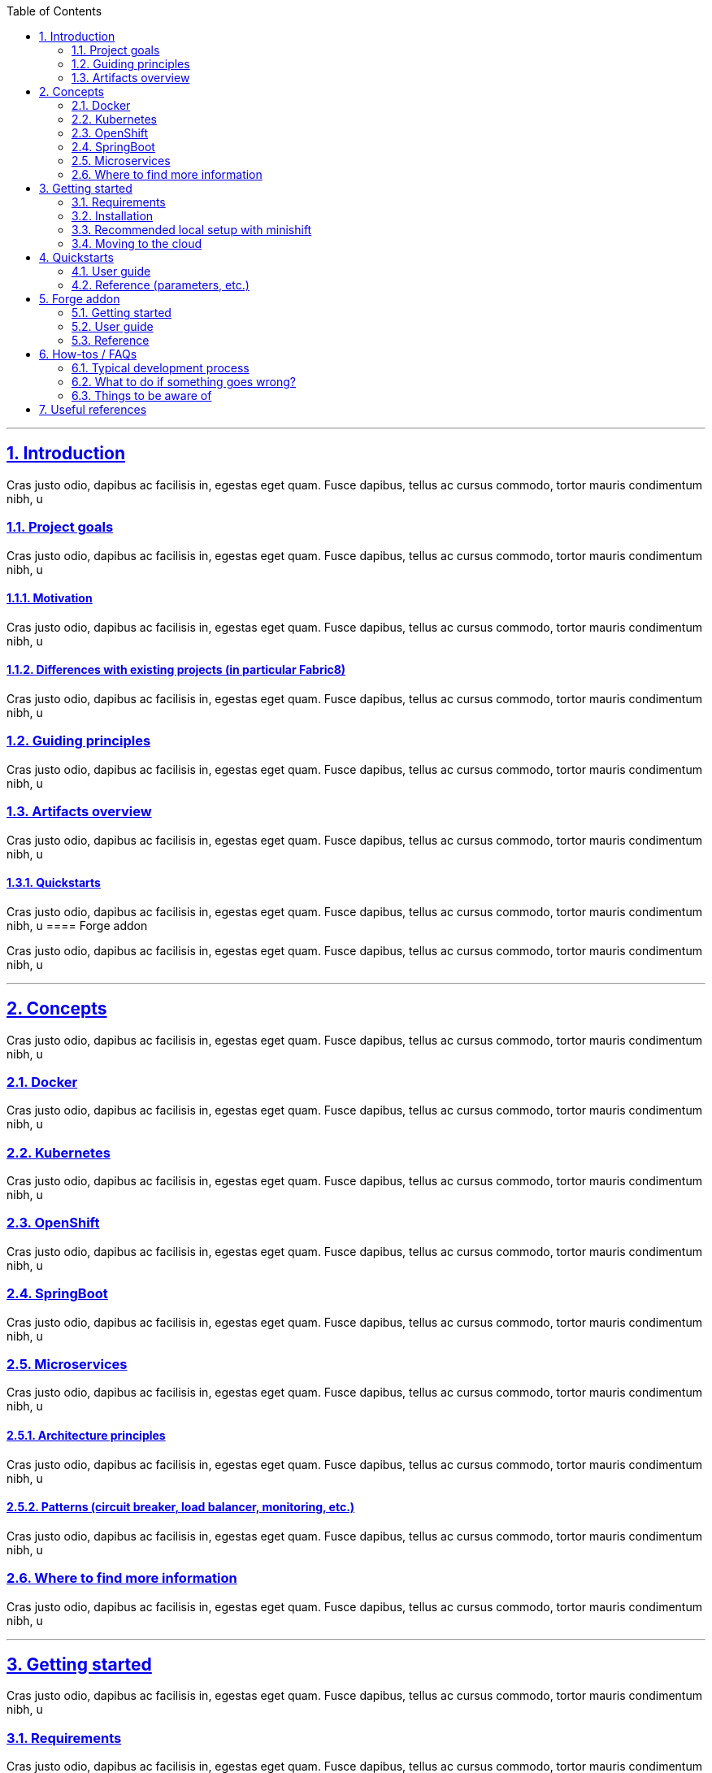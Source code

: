 :page-layout: default
:page-menu-doc: active
:sectids:
:sectanchors:
:sectlinks:
:sectnums:
:toc:
'''

== Introduction

Cras justo odio, dapibus ac facilisis in, egestas eget quam. Fusce dapibus, tellus ac cursus commodo, tortor mauris condimentum nibh, u

===  Project goals

Cras justo odio, dapibus ac facilisis in, egestas eget quam. Fusce dapibus, tellus ac cursus commodo, tortor mauris condimentum nibh, u

====  Motivation

Cras justo odio, dapibus ac facilisis in, egestas eget quam. Fusce dapibus, tellus ac cursus commodo, tortor mauris condimentum nibh, u

====  Differences with existing projects (in particular Fabric8)

Cras justo odio, dapibus ac facilisis in, egestas eget quam. Fusce dapibus, tellus ac cursus commodo, tortor mauris condimentum nibh, u

===  Guiding principles

Cras justo odio, dapibus ac facilisis in, egestas eget quam. Fusce dapibus, tellus ac cursus commodo, tortor mauris condimentum nibh, u

===  Artifacts overview

Cras justo odio, dapibus ac facilisis in, egestas eget quam. Fusce dapibus, tellus ac cursus commodo, tortor mauris condimentum nibh, u

====  Quickstarts

Cras justo odio, dapibus ac facilisis in, egestas eget quam. Fusce dapibus, tellus ac cursus commodo, tortor mauris condimentum nibh, u
====  Forge addon

Cras justo odio, dapibus ac facilisis in, egestas eget quam. Fusce dapibus, tellus ac cursus commodo, tortor mauris condimentum nibh, u

'''
==  Concepts

Cras justo odio, dapibus ac facilisis in, egestas eget quam. Fusce dapibus, tellus ac cursus commodo, tortor mauris condimentum nibh, u

===  Docker

Cras justo odio, dapibus ac facilisis in, egestas eget quam. Fusce dapibus, tellus ac cursus commodo, tortor mauris condimentum nibh, u

===  Kubernetes

Cras justo odio, dapibus ac facilisis in, egestas eget quam. Fusce dapibus, tellus ac cursus commodo, tortor mauris condimentum nibh, u

===  OpenShift

Cras justo odio, dapibus ac facilisis in, egestas eget quam. Fusce dapibus, tellus ac cursus commodo, tortor mauris condimentum nibh, u

===  SpringBoot

Cras justo odio, dapibus ac facilisis in, egestas eget quam. Fusce dapibus, tellus ac cursus commodo, tortor mauris condimentum nibh, u

===  Microservices

Cras justo odio, dapibus ac facilisis in, egestas eget quam. Fusce dapibus, tellus ac cursus commodo, tortor mauris condimentum nibh, u

====  Architecture principles

Cras justo odio, dapibus ac facilisis in, egestas eget quam. Fusce dapibus, tellus ac cursus commodo, tortor mauris condimentum nibh, u

====  Patterns (circuit breaker, load balancer, monitoring, etc.)

Cras justo odio, dapibus ac facilisis in, egestas eget quam. Fusce dapibus, tellus ac cursus commodo, tortor mauris condimentum nibh, u

===  Where to find more information

Cras justo odio, dapibus ac facilisis in, egestas eget quam. Fusce dapibus, tellus ac cursus commodo, tortor mauris condimentum nibh, u

'''
==  Getting started

Cras justo odio, dapibus ac facilisis in, egestas eget quam. Fusce dapibus, tellus ac cursus commodo, tortor mauris condimentum nibh, u

=== Requirements
Cras justo odio, dapibus ac facilisis in, egestas eget quam. Fusce dapibus, tellus ac cursus commodo, tortor mauris condimentum nibh, u

=== Installation
Cras justo odio, dapibus ac facilisis in, egestas eget quam. Fusce dapibus, tellus ac cursus commodo, tortor mauris condimentum nibh, u

=== Recommended local setup with minishift
Cras justo odio, dapibus ac facilisis in, egestas eget quam. Fusce dapibus, tellus ac cursus commodo, tortor mauris condimentum nibh, u

=== Moving to the cloud
Cras justo odio, dapibus ac facilisis in, egestas eget quam. Fusce dapibus, tellus ac cursus commodo, tortor mauris condimentum nibh, u

'''
==  Quickstarts
Cras justo odio, dapibus ac facilisis in, egestas eget quam. Fusce dapibus, tellus ac cursus commodo, tortor mauris condimentum nibh, u

===  User guide
Cras justo odio, dapibus ac facilisis in, egestas eget quam. Fusce dapibus, tellus ac cursus commodo, tortor mauris condimentum nibh, u

===  Reference (parameters, etc.)
Cras justo odio, dapibus ac facilisis in, egestas eget quam. Fusce dapibus, tellus ac cursus commodo, tortor mauris condimentum nibh, u

'''
==  Forge addon
Cras justo odio, dapibus ac facilisis in, egestas eget quam. Fusce dapibus, tellus ac cursus commodo, tortor mauris condimentum nibh, u

===  Getting started
Cras justo odio, dapibus ac facilisis in, egestas eget quam. Fusce dapibus, tellus ac cursus commodo, tortor mauris condimentum nibh, u

===  User guide
Cras justo odio, dapibus ac facilisis in, egestas eget quam. Fusce dapibus, tellus ac cursus commodo, tortor mauris condimentum nibh, u

===  Reference
Cras justo odio, dapibus ac facilisis in, egestas eget quam. Fusce dapibus, tellus ac cursus commodo, tortor mauris condimentum nibh, u

'''
==  How-tos / FAQs
Cras justo odio, dapibus ac facilisis in, egestas eget quam. Fusce dapibus, tellus ac cursus commodo, tortor mauris condimentum nibh, u

===  Typical development process
Cras justo odio, dapibus ac facilisis in, egestas eget quam. Fusce dapibus, tellus ac cursus commodo, tortor mauris condimentum nibh, u

====  Debugging
Cras justo odio, dapibus ac facilisis in, egestas eget quam. Fusce dapibus, tellus ac cursus commodo, tortor mauris condimentum nibh, u

=====  Deployment
Cras justo odio, dapibus ac facilisis in, egestas eget quam. Fusce dapibus, tellus ac cursus commodo, tortor mauris condimentum nibh, u

=====  Application
Cras justo odio, dapibus ac facilisis in, egestas eget quam. Fusce dapibus, tellus ac cursus commodo, tortor mauris condimentum nibh, u

===  What to do if something goes wrong?
Cras justo odio, dapibus ac facilisis in, egestas eget quam. Fusce dapibus, tellus ac cursus commodo, tortor mauris condimentum nibh, u

===  Things to be aware of
Cras justo odio, dapibus ac facilisis in, egestas eget quam. Fusce dapibus, tellus ac cursus commodo, tortor mauris condimentum nibh, u

'''
==  Useful references
Cras justo odio, dapibus ac facilisis in, egestas eget quam. Fusce dapibus, tellus ac cursus commodo, tortor mauris condimentum nibh, u

